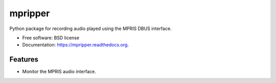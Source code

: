 ===============================
mpripper
===============================

.. image:: https://img.shields.io/travis/zackwine/mpripper.svg
        :target: https://travis-ci.org/zackwine/mpripper

.. image:: https://img.shields.io/pypi/v/mpripper.svg
        :target: https://pypi.python.org/pypi/mpripper


Python package for recording audio played using the MPRIS DBUS interface.

* Free software: BSD license
* Documentation: https://mpripper.readthedocs.org.

Features
--------

* Monitor the MPRIS audio interface.

